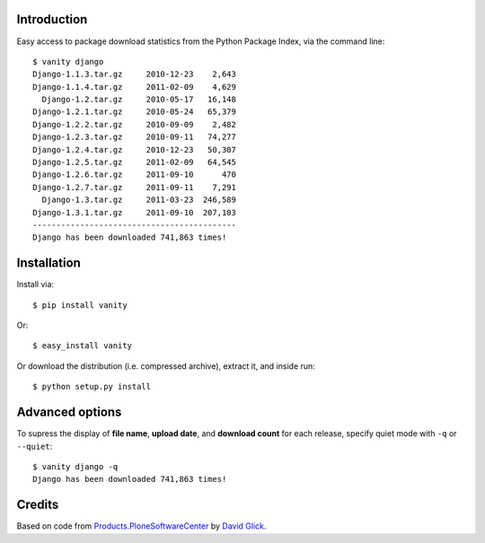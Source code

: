 
Introduction
============

Easy access to package download statistics from the Python Package Index, via the command line::

    $ vanity django
    Django-1.1.3.tar.gz     2010-12-23    2,643
    Django-1.1.4.tar.gz     2011-02-09    4,629
      Django-1.2.tar.gz     2010-05-17   16,148
    Django-1.2.1.tar.gz     2010-05-24   65,379
    Django-1.2.2.tar.gz     2010-09-09    2,482
    Django-1.2.3.tar.gz     2010-09-11   74,277
    Django-1.2.4.tar.gz     2010-12-23   50,307
    Django-1.2.5.tar.gz     2011-02-09   64,545
    Django-1.2.6.tar.gz     2011-09-10      470
    Django-1.2.7.tar.gz     2011-09-11    7,291
      Django-1.3.tar.gz     2011-03-23  246,589
    Django-1.3.1.tar.gz     2011-09-10  207,103
    -------------------------------------------
    Django has been downloaded 741,863 times!


Installation
============

Install via::

    $ pip install vanity

Or::

    $ easy_install vanity

Or download the distribution (i.e. compressed archive), extract it, and inside run::

    $ python setup.py install

Advanced options
================

To supress the display of **file name**, **upload date**, and **download count** for each release, specify quiet mode with ``-q`` or ``--quiet``::

    $ vanity django -q
    Django has been downloaded 741,863 times!

Credits
=======

Based on code from `Products.PloneSoftwareCenter`_ by `David Glick`_.

.. _`Products.PloneSoftwareCenter`: http://pypi.python.org/pypi/Products.PloneSoftwareCenter
.. _`David Glick`: http://glicksoftware.com

